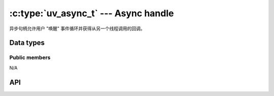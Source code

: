 
.. _async:

:c:type:`uv_async_t` --- Async handle
=====================================

异步句柄允许用户 "唤醒" 事件循环并获得从另一个线程调用的回调。


Data types
----------

.. c:type:: uv_async_t

    Async handle type.

.. c:type:: void (*uv_async_cb)(uv_async_t* handle)

    Type definition for callback passed to :c:func:`uv_async_init`.


Public members
^^^^^^^^^^^^^^

N/A

.. seealso:: The :c:type:`uv_handle_t` members also apply.


API
---

.. c:function:: int uv_async_init(uv_loop_t* loop, uv_async_t* async, uv_async_cb async_cb)

    初始化句柄。 允许 NULL 回调。

    :returns: 0 on success, or an error code < 0 on failure.

    .. note::
        与其他句柄初始化函数不同，它立即启动句柄。

.. c:function:: int uv_async_send(uv_async_t* async)

    唤醒事件循环并调用异步句柄的回调。

    :returns: 0 on success, or an error code < 0 on failure.

    .. note::
        从任何线程调用此函数都是安全的。 回调将在循环线程上调用。

    .. note::
        :c:func:`uv_async_send` is `async-signal-safe <https://man7.org/linux/man-pages/man7/signal-safety.7.html>`_.
        从信号处理程序调用此函数是安全的。

    .. warning::
        libuv 将合并对 :c:func:`uv_async_send` 的调用，也就是说，并非对它的每次调用都会产生回调的执行。 例如：如果 :c:func:`uv_async_send` 在调用回调之前连续调用 5 次，则回调只会被调用一次。 如果在调用回调后再次调用 uv_async_send ，则会再次调用它。

.. seealso::
    The :c:type:`uv_handle_t` API functions also apply.
